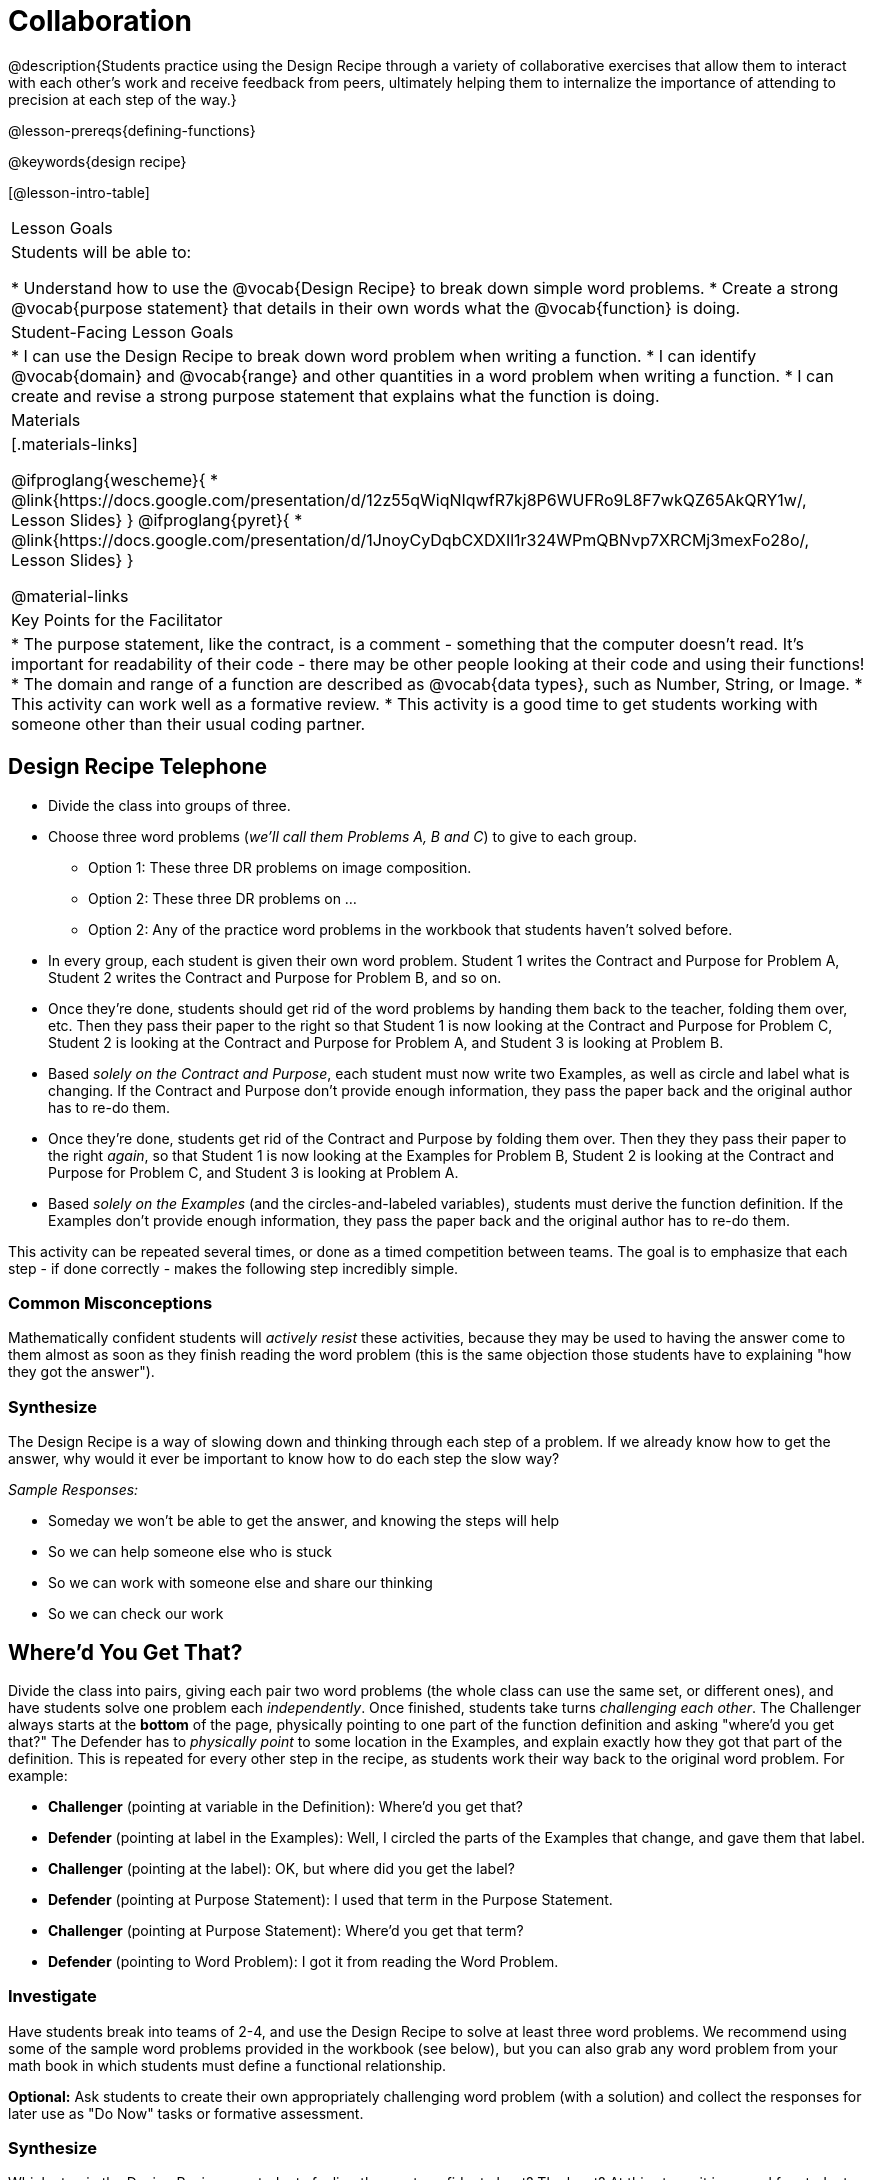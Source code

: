 = Collaboration

@description{Students practice using the Design Recipe through a variety of collaborative exercises that allow them to interact with each other's work and receive feedback from peers, ultimately helping them to internalize the importance of attending to precision at each step of the way.}

@lesson-prereqs{defining-functions}

@keywords{design recipe}

[@lesson-intro-table]
|===

| Lesson Goals
| Students will be able to:

* Understand how to use the @vocab{Design Recipe} to break down simple word problems.
* Create a strong @vocab{purpose statement} that details in their own words what the @vocab{function} is doing.

| Student-Facing Lesson Goals
|
* I can use the Design Recipe to break down word problem when writing a function.
* I can identify @vocab{domain} and @vocab{range} and other quantities in a word problem when writing a function.
* I can create and revise a strong purpose statement that explains what the function is doing.

| Materials
|[.materials-links]

@ifproglang{wescheme}{
* @link{https://docs.google.com/presentation/d/12z55qWiqNIqwfR7kj8P6WUFRo9L8F7wkQZ65AkQRY1w/, Lesson Slides}
}
@ifproglang{pyret}{
* @link{https://docs.google.com/presentation/d/1JnoyCyDqbCXDXIl1r324WPmQBNvp7XRCMj3mexFo28o/, Lesson Slides}
}

@material-links

| Key Points for the Facilitator
|

* The purpose statement, like the contract, is a comment - something that the computer doesn't read.  It's important for readability of their code - there may be other people looking at their code and using their functions!
* The domain and range of a function are described as @vocab{data types}, such as Number, String, or Image.
* This activity can work well as a formative review.
* This activity is a good time to get students working with someone other than their usual coding partner.
|===

== Design Recipe Telephone

* Divide the class into groups of three.
* Choose three word problems (_we'll call them Problems A, B and C_) to give to each group.
** Option 1: These three DR problems on image composition.
** Option 2: These three DR problems on ...
** Option 2: Any of the practice word problems in the workbook that students haven't solved before.
* In every group, each student is given their own word problem. Student 1 writes the Contract and Purpose for Problem A, Student 2 writes the Contract and Purpose for Problem B, and so on.
* Once they're done, students should get rid of the word problems by handing them back to the teacher, folding them over, etc. Then they pass their paper to the right so that Student 1 is now looking at the Contract and Purpose for Problem C, Student 2 is looking at the Contract and Purpose for Problem A, and Student 3 is looking at Problem B.
* Based _solely on the Contract and Purpose_, each student must now write two Examples, as well as circle and label what is changing. If the Contract and Purpose don't provide enough information, they pass the paper back and the original author has to re-do them.
* Once they're done, students get rid of the Contract and Purpose by folding them over. Then they they pass their paper to the right _again_, so that Student 1 is now looking at the Examples for Problem B, Student 2 is looking at the Contract and Purpose for Problem C, and Student 3 is looking at Problem A.
* Based _solely on the Examples_ (and the circles-and-labeled variables), students must derive the function definition. If the Examples don't provide enough information, they pass the paper back and the original author has to re-do them.

This activity can be repeated several times, or done as a timed competition between teams. The goal is to emphasize that each step - if done correctly - makes the following step incredibly simple.

=== Common Misconceptions
Mathematically confident students will _actively resist_ these activities, because they may be used to having the answer come to them almost as soon as they finish reading the word problem (this is the same objection those students have to explaining  "how they got the answer").

=== Synthesize
The Design Recipe is a way of slowing down and thinking through each step of a problem. If we already know how to get the answer, why would it ever be important to know how to do each step the slow way?

_Sample Responses:_

- Someday we won't be able to get the answer, and knowing the steps will help
- So we can help someone else who is stuck
- So we can work with someone else and share our thinking
- So we can check our work

== Where'd You Get That?

Divide the class into pairs, giving each pair two word problems (the whole class can use the same set, or different ones), and have students solve one problem each _independently_. Once finished, students take turns _challenging each other_. The Challenger always starts at the *bottom* of the page, physically pointing to one part of the function definition and asking "where'd you get that?" The Defender has to _physically point_ to some location in the Examples, and explain exactly how they got that part of the definition. This is repeated for every other step in the recipe, as students work their way back to the original word problem. For example:

- *Challenger* (pointing at variable in the Definition): Where'd you get that?
- *Defender* (pointing at label in the Examples): Well, I circled the parts of the Examples that change, and gave them that label.
- *Challenger* (pointing at the label): OK, but where did you get the label?
- *Defender* (pointing at Purpose Statement): I used that term in the Purpose Statement.
- *Challenger* (pointing at Purpose Statement): Where'd you get that term?
- *Defender* (pointing to Word Problem): I got it from reading the Word Problem.


=== Investigate
[.lesson-instruction]
Have students break into teams of 2-4, and use the Design Recipe to solve at least three word problems. We recommend using some of the sample word problems provided in the workbook (see below), but you can also grab any word problem from your math book in which students must define a functional relationship.

*Optional:* Ask students to create their own appropriately challenging word problem (with a solution) and collect the responses for later use as "Do Now" tasks or formative assessment.

=== Synthesize

Which step in the Design Recipe are students feeling the most confident about? The least? At this stage, it is normal for students to feel most confident about the Contract and Examples, and the least confident about Purpose Statements and Definitions.


